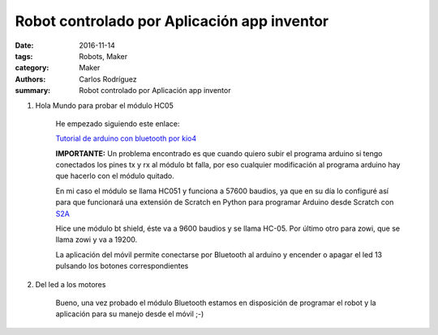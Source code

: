 Robot controlado por Aplicación app inventor
##########################################################

:date: 2016-11-14
:tags: Robots, Maker
:category: Maker
:authors: Carlos Rodríguez
:summary: Robot controlado por Aplicación app inventor

#. Hola Mundo para probar el módulo HC05
  
    He empezado siguiendo este enlace: 
    
    `Tutorial de arduino con bluetooth por kio4 <http://kio4.com/appinventor/9bluetootharduino.htm>`_
    
    **IMPORTANTE:** Un problema encontrado es que cuando quiero subir el programa arduino si tengo conectados los pines tx y rx al módulo bt falla, por eso cualquier modificación al programa arduino hay que hacerlo con el módulo quitado.
    
    En mi caso el módulo se llama HC051 y funciona a 57600 baudios, ya que en su día lo configuré así para que funcionará una extensión de Scratch en Python para programar Arduino desde Scratch con `S2A <https://github.com/MrYsLab/s2a_fm>`_
    
    Hice une módulo bt shield, éste va a 9600 baudios y se llama HC-05. Por último otro para zowi, que se llama zowi y va a 19200.


    

    La aplicación del móvil permite conectarse por Bluetooth al arduino y encender o apagar el led 13 pulsando los botones correspondientes
    
#. Del led a los motores
    
    Bueno, una vez probado el módulo Bluetooth estamos en disposición de programar el robot y la aplicación para su manejo desde el móvil ;-)
